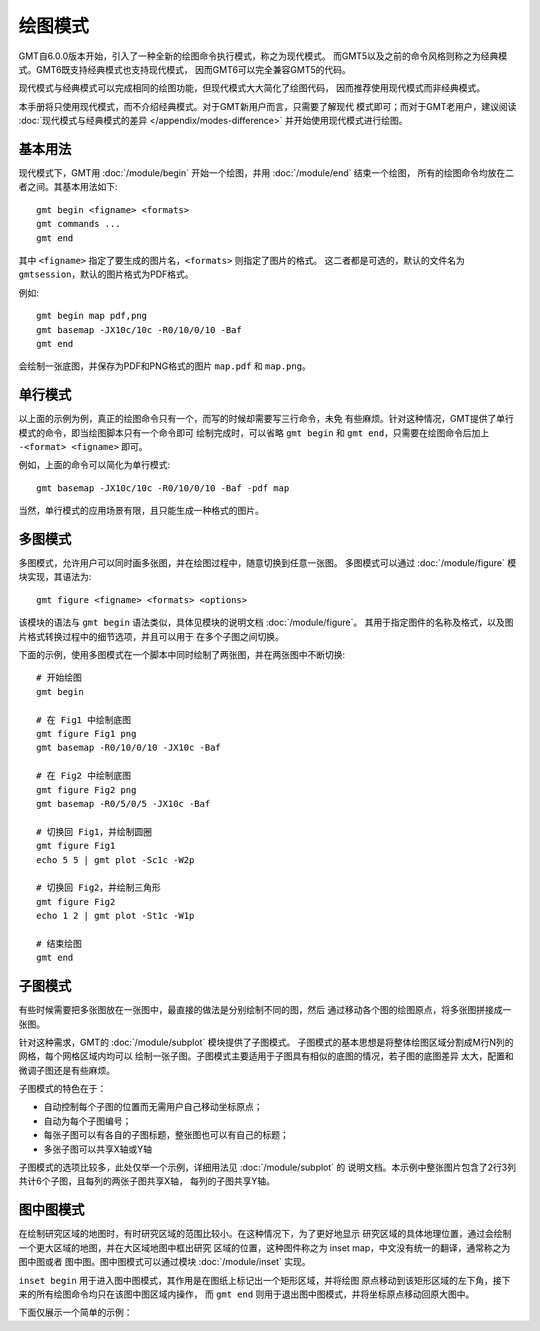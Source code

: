 绘图模式
========

GMT自6.0.0版本开始，引入了一种全新的绘图命令执行模式，称之为现代模式。
而GMT5以及之前的命令风格则称之为经典模式。GMT6既支持经典模式也支持现代模式，
因而GMT6可以完全兼容GMT5的代码。

现代模式与经典模式可以完成相同的绘图功能，但现代模式大大简化了绘图代码，
因而推荐使用现代模式而非经典模式。

本手册将只使用现代模式，而不介绍经典模式。对于GMT新用户而言，只需要了解现代
模式即可；而对于GMT老用户，建议阅读 :doc:`现代模式与经典模式的差异 </appendix/modes-difference>`
并开始使用现代模式进行绘图。

基本用法
--------

现代模式下，GMT用 :doc:`/module/begin` 开始一个绘图，并用 :doc:`/module/end` 结束一个绘图，
所有的绘图命令均放在二者之间。其基本用法如下::

    gmt begin <figname> <formats>
    gmt commands ...
    gmt end

其中 ``<figname>`` 指定了要生成的图片名，\ ``<formats>`` 则指定了图片的格式。
这二者都是可选的，默认的文件名为 ``gmtsession``\ ，默认的图片格式为PDF格式。

例如::

    gmt begin map pdf,png
    gmt basemap -JX10c/10c -R0/10/0/10 -Baf
    gmt end

会绘制一张底图，并保存为PDF和PNG格式的图片 ``map.pdf`` 和 ``map.png``\ 。

单行模式
--------

以上面的示例为例，真正的绘图命令只有一个，而写的时候却需要写三行命令，未免
有些麻烦。针对这种情况，GMT提供了单行模式的命令，即当绘图脚本只有一个命令即可
绘制完成时，可以省略 ``gmt begin`` 和 ``gmt end``\ ，只需要在绘图命令后加上
``-<format> <figname>`` 即可。

例如，上面的命令可以简化为单行模式::

    gmt basemap -JX10c/10c -R0/10/0/10 -Baf -pdf map

当然，单行模式的应用场景有限，且只能生成一种格式的图片。

多图模式
--------

多图模式，允许用户可以同时画多张图，并在绘图过程中，随意切换到任意一张图。
多图模式可以通过 :doc:`/module/figure` 模块实现，其语法为::

    gmt figure <figname> <formats> <options>

该模块的语法与 ``gmt begin`` 语法类似，具体见模块的说明文档 :doc:`/module/figure`\ 。
其用于指定图件的名称及格式，以及图片格式转换过程中的细节选项，并且可以用于
在多个子图之间切换。

下面的示例，使用多图模式在一个脚本中同时绘制了两张图，并在两张图中不断切换::

    # 开始绘图
    gmt begin

    # 在 Fig1 中绘制底图
    gmt figure Fig1 png
    gmt basemap -R0/10/0/10 -JX10c -Baf

    # 在 Fig2 中绘制底图
    gmt figure Fig2 png
    gmt basemap -R0/5/0/5 -JX10c -Baf

    # 切换回 Fig1，并绘制圆圈
    gmt figure Fig1
    echo 5 5 | gmt plot -Sc1c -W2p

    # 切换回 Fig2，并绘制三角形
    gmt figure Fig2
    echo 1 2 | gmt plot -St1c -W1p

    # 结束绘图
    gmt end

子图模式
--------

有些时候需要把多张图放在一张图中，最直接的做法是分别绘制不同的图，然后
通过移动各个图的绘图原点，将多张图拼接成一张图。

针对这种需求，GMT的 :doc:`/module/subplot` 模块提供了子图模式。
子图模式的基本思想是将整体绘图区域分割成M行N列的网格，每个网格区域内均可以
绘制一张子图。子图模式主要适用于子图具有相似的底图的情况，若子图的底图差异
太大，配置和微调子图还是有些麻烦。

子图模式的特色在于：

- 自动控制每个子图的位置而无需用户自己移动坐标原点；
- 自动为每个子图编号；
- 每张子图可以有各自的子图标题，整张图也可以有自己的标题；
- 多张子图可以共享X轴或Y轴

子图模式的选项比较多，此处仅举一个示例，详细用法见 :doc:`/module/subplot` 的
说明文档。本示例中整张图片包含了2行3列共计6个子图，且每列的两张子图共享X轴，
每列的子图共享Y轴。

.. gmt-plot::
    :language: bash

    gmt begin subplot-example png,pdf
    gmt subplot begin 2x3 -Fs4c/4c -A'(a)' -M5p/10p -BWsrt -SCb -SRl -T"Subplot Example"
        gmt subplot set 1,1
        gmt basemap -R0/80/0/10

        gmt subplot set 1,2
        gmt basemap -R0/50/0/10

        gmt subplot set 1,3
        gmt basemap -R0/20/0/10

        gmt subplot set 2,1
        gmt basemap -R0/80/0/20

        gmt subplot set 2,2
        gmt basemap -R0/50/0/20

        gmt subplot set 2,3
        gmt basemap -R0/20/0/20
    gmt subplot end
    gmt end



图中图模式
--------

在绘制研究区域的地图时，有时研究区域的范围比较小。在这种情况下，为了更好地显示
研究区域的具体地理位置，通过会绘制一个更大区域的地图，并在大区域地图中框出研究
区域的位置，这种图件称之为 inset map，中文没有统一的翻译，通常称之为图中图或者
图中图。图中图模式可以通过模块 :doc:`/module/inset` 实现。

``inset begin`` 用于进入图中图模式，其作用是在图纸上标记出一个矩形区域，并将绘图
原点移动到该矩形区域的左下角，接下来的所有绘图命令均只在该图中图区域内操作，
而 ``gmt end`` 则用于退出图中图模式，并将坐标原点移动回原大图中。

下面仅展示一个简单的示例：

.. gmt-plot::

    gmt begin inset png
        gmt basemap -R0/40/40/60 -JM6.5i -Bafg -B+glightgreen

        # 图中图模式
        gmt inset begin -DjTR+w2.5i+o0.2i -F+gpink+p0.5p -M0.1i
            gmt basemap -Rg -JA20/20/2.3i -Bafg
            echo INSET | gmt text -F+f12p+cTR
        gmt inset end

        echo MAP | gmt text -F+f18p+cBL -Dj0.2i
    gmt end
